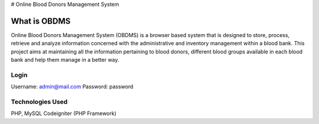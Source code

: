 
# Online Blood Donors Management System

###################
What is OBDMS
###################

Online Blood Donors Management System (OBDMS) is a browser based system that is designed to store, process, retrieve and analyze information concerned with the administrative and inventory management within a blood bank. This project aims at maintaining all the information pertaining to blood donors, different blood groups available in each blood bank and help them manage in a better way.

*******************
Login
*******************

Username: admin@mail.com
Password: password


*******************
Technologies Used
*******************

PHP, MySQL
Codeigniter (PHP Framework)
